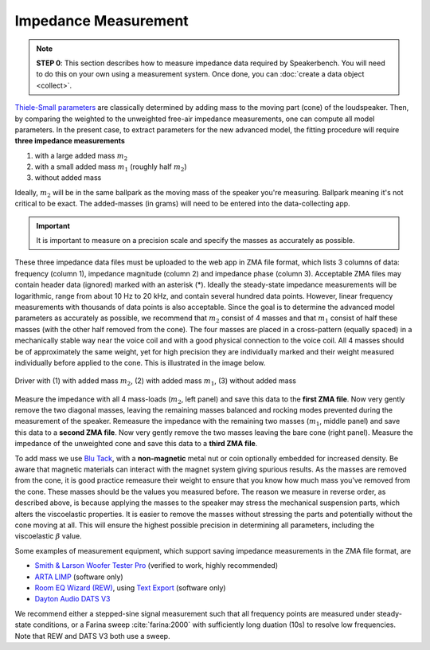 Impedance Measurement
=====================

.. note::
   **STEP 0**: This section describes how to measure impedance data required by Speakerbench. You will need to do this on your own using a measurement system. Once done, you can :doc:`create a data object <collect>`.
   
`Thiele-Small parameters <https://en.wikipedia.org/wiki/Thiele/Small_parameters>`_ are classically determined by adding mass to the moving part (cone) of the loudspeaker. Then, by comparing the weighted to the unweighted free-air impedance measurements, one can compute all model parameters. In the present case, to extract parameters for the new advanced model, the fitting procedure will require **three impedance measurements**

1. with a large added mass :math:`m_2` 
2. with a small added mass :math:`m_1` (roughly half :math:`m_2`)
3. without added mass

Ideally, :math:`m_2` will be in the same ballpark as the moving mass of the speaker you're measuring. Ballpark meaning it's not critical to be exact. The added-masses (in grams) will need to be entered into the data-collecting app.

.. important::
   It is important to measure on a precision scale and specify the masses as accurately as possible.

These three impedance data files must be uploaded to the web app in ZMA file format, which lists 3 columns of data: frequency (column 1), impedance magnitude (column 2) and impedance phase (column 3). Acceptable ZMA files may contain header data (ignored) marked with an asterisk (*). Ideally the steady-state impedance measurements will be logarithmic, range from about 10 Hz to 20 kHz, and contain several hundred data points. However, linear frequency measurements with
thousands of data points is also acceptable. Since the goal is to determine the advanced model parameters as accurately as possible, we recommend that :math:`m_2` consist of 4 masses and that :math:`m_1` consist of half these masses (with the other half removed from the cone). The four masses are placed in a cross-pattern (equally spaced) in a mechanically stable way near the voice coil and with a good physical connection to the voice coil. All 4 masses should be of approximately the same weight, yet for high precision they are individually marked and their weight measured individually before applied to the cone. This is illustrated in the image below.

.. figure:: images/mass.jpg
            :width: 95 %
            :alt: Drivers with and without added mass
            :align: center

	    Driver with (1) with added mass :math:`m_2`, (2) with added mass :math:`m_1`, (3) without added mass
	
Measure the impedance with all 4 mass-loads (:math:`m_2`, left panel) and save this data to the **first ZMA file**. Now very gently remove the two diagonal masses, leaving the remaining masses balanced and rocking modes prevented during the measurement of the speaker. Remeasure the impedance with the remaining two masses (:math:`m_1`, middle panel) and save this data to a **second ZMA file**. Now very gently remove the two masses leaving the bare cone (right panel). Measure the impedance of the unweighted cone and save this data to a **third ZMA file**.

To add mass we use `Blu Tack <https://en.wikipedia.org/wiki/Blu_Tack>`_, with a **non-magnetic** metal nut or coin optionally embedded for increased density. Be aware that magnetic materials can interact with the magnet system giving spurious results. As the masses are removed from the cone, it is good practice remeasure their weight to ensure that you know how much mass you've removed from the cone. These masses should be the values you measured before. The reason we measure in reverse order, as described above, is because applying the masses to the speaker may stress the mechanical suspension parts, which alters the viscoelastic properties. It is easier to remove the masses without stressing the parts and potentially without the cone moving at all. This will ensure the highest possible precision in determining all parameters, including the viscoelastic :math:`\beta` value.

Some examples of measurement equipment, which support saving impedance measurements in the ZMA file format, are

- `Smith & Larson Woofer Tester Pro <https://audioxpress.com/article/voice-coil-spotlight-the-smith-larson-audio-analyzers>`_ (verified to work, highly recommended)
- `ARTA LIMP <http://www.artalabs.hr>`_ (software only)
- `Room EQ Wizard (REW) <https://www.roomeqwizard.com>`_, using `Text Export <https://www.roomeqwizard.com/help/help_en-GB/html/file.html#filewritemeasured>`_ (software only)
- `Dayton Audio DATS V3 <https://www.daytonaudio.com/product/1650/dats-v3-computer-based-audio-component-test-system>`_

We recommend either a stepped-sine signal measurement such that all frequency points are measured under steady-state conditions, or a Farina sweep :cite:`farina:2000` with sufficiently long duation (10s) to resolve low frequencies. Note that REW and DATS V3 both use a sweep.
